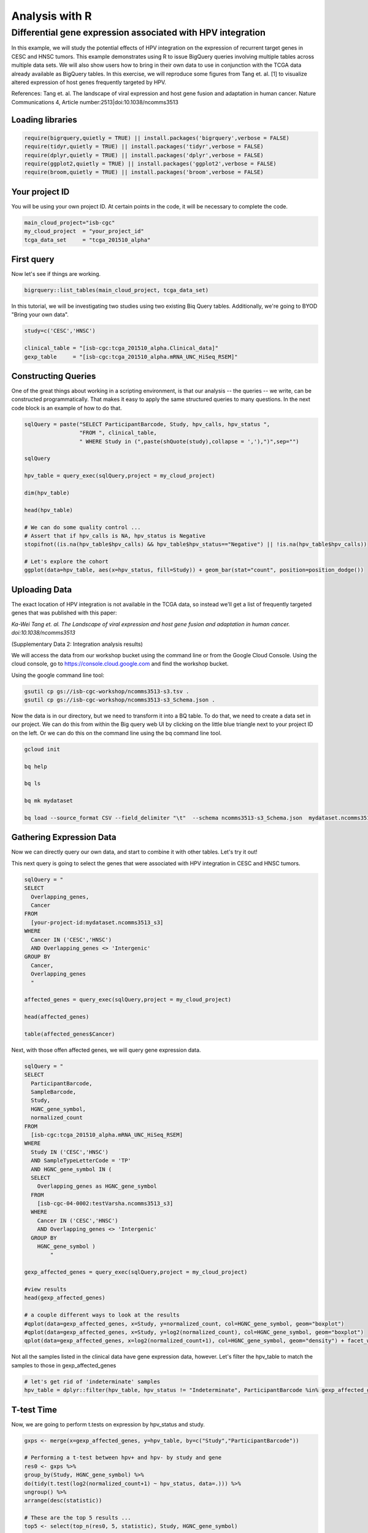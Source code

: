 ***************
Analysis with R
***************

Differential gene expression associated with HPV integration
############################################################

In this example, we will study the potential effects of HPV integration on the
expression of recurrent target genes in CESC and HNSC tumors. This example
demonstrates using R to issue BigQuery queries involving multiple tables across
multiple data sets. We will also show users how to bring in their own data to
use in conjunction with the TCGA data already available as BigQuery tables. In
this exercise, we will reproduce some figures from Tang et. al. [1] to visualize
altered expression of host genes frequently targeted by HPV.

References:
Tang et. al. The landscape of viral expression and host gene fusion and adaptation in human cancer.
Nature Communications 4, Article number:2513|doi:10.1038/ncomms3513

Loading libraries
=================

.. code-block:: r

    require(bigrquery,quietly = TRUE) || install.packages('bigrquery',verbose = FALSE)
    require(tidyr,quietly = TRUE) || install.packages('tidyr',verbose = FALSE)
    require(dplyr,quietly = TRUE) || install.packages('dplyr',verbose = FALSE)
    require(ggplot2,quietly = TRUE) || install.packages('ggplot2',verbose = FALSE)
    require(broom,quietly = TRUE) || install.packages('broom',verbose = FALSE)


Your project ID
===============

You will be using your own project ID. At certain points in the code, it will
be necessary to complete the code.

.. code-block:: r

    main_cloud_project="isb-cgc"
    my_cloud_project  = "your_project_id"
    tcga_data_set     = "tcga_201510_alpha"

First query
===========

Now let's see if things are working.

.. code-block:: r

    bigrquery::list_tables(main_cloud_project, tcga_data_set)

In this tutorial, we will be investigating two studies using two existing
Biq Query tables. Additionally, we're going to BYOD "Bring your own data".

.. code-block:: r

	study=c('CESC','HNSC')

	clinical_table = "[isb-cgc:tcga_201510_alpha.Clinical_data]"
	gexp_table     = "[isb-cgc:tcga_201510_alpha.mRNA_UNC_HiSeq_RSEM]"

Constructing Queries
====================

One of the great things about working in a scripting environment, is that our
analysis -- the queries -- we write, can be constructed programmatically.
That makes it easy to apply the same structured queries to many questions.
In the next code block is an example of how to do that.

.. code-block:: r

	sqlQuery = paste("SELECT ParticipantBarcode, Study, hpv_calls, hpv_status ",
	                 "FROM ", clinical_table,
	                 " WHERE Study in (",paste(shQuote(study),collapse = ','),")",sep="")

	sqlQuery

	hpv_table = query_exec(sqlQuery,project = my_cloud_project)

	dim(hpv_table)

	head(hpv_table)

	# We can do some quality control ...
	# Assert that if hpv_calls is NA, hpv_status is Negative
	stopifnot((is.na(hpv_table$hpv_calls) && hpv_table$hpv_status=="Negative") || !is.na(hpv_table$hpv_calls))

	# Let's explore the cohort
	ggplot(data=hpv_table, aes(x=hpv_status, fill=Study)) + geom_bar(stat="count", position=position_dodge())

Uploading Data
==============

The exact location of HPV integration is not available in the TCGA data,
so instead we'll get a list of frequently targeted genes that was published
with this paper:

*Ka-Wei Tang et. al. The Landscape of viral expression and host gene fusion and adaptation in human cancer. doi:10.1038/ncomms3513*

(Supplementary Data 2: Integration analysis results)

We will access the data from our workshop bucket using the command line or from
the Google Cloud Console. Using the cloud console, go to https://console.cloud.google.com and find the
workshop bucket.

Using the google command line tool:

.. code-block:: none

	gsutil cp gs://isb-cgc-workshop/ncomms3513-s3.tsv .
	gsutil cp gs://isb-cgc-workshop/ncomms3513-s3_Schema.json .


Now the data is in our directory, but we need to transform it into a BQ table.
To do that, we need to create a data set in our project. We can do this from within the Big query
web UI by clicking on the little blue triangle next to your project ID on the left.
Or we can do this on the command line using the bq command line tool.

.. code-block:: none

	gcloud init

	bq help

	bq ls

	bq mk mydataset

	bq load --source_format CSV --field_delimiter "\t"  --schema ncomms3513-s3_Schema.json  mydataset.ncomms3513_s3 ncomms3513-s3.tsv

Gathering Expression Data
=========================

Now we can directly query our own data, and start to combine it with other tables.
Let's try it out!

This next query is going to select the genes that were associated with HPV
integration in CESC and HNSC tumors.

.. code-block:: r

	sqlQuery = "
	SELECT
	  Overlapping_genes,
	  Cancer
	FROM
	  [your-project-id:mydataset.ncomms3513_s3]
	WHERE
	  Cancer IN ('CESC','HNSC')
	  AND Overlapping_genes <> 'Intergenic'
	GROUP BY
	  Cancer,
	  Overlapping_genes
	  "

	affected_genes = query_exec(sqlQuery,project = my_cloud_project)

	head(affected_genes)

	table(affected_genes$Cancer)

Next, with those offen affected genes, we will query gene expression data.

.. code-block:: r

	sqlQuery = "
	SELECT
	  ParticipantBarcode,
	  SampleBarcode,
	  Study,
	  HGNC_gene_symbol,
	  normalized_count
	FROM
	  [isb-cgc:tcga_201510_alpha.mRNA_UNC_HiSeq_RSEM]
	WHERE
	  Study IN ('CESC','HNSC')
	  AND SampleTypeLetterCode = 'TP'
	  AND HGNC_gene_symbol IN (
	  SELECT
	    Overlapping_genes as HGNC_gene_symbol
	  FROM
	    [isb-cgc-04-0002:testVarsha.ncomms3513_s3]
	  WHERE
	    Cancer IN ('CESC','HNSC')
	    AND Overlapping_genes <> 'Intergenic'
	  GROUP BY
	    HGNC_gene_symbol )
		"

	gexp_affected_genes = query_exec(sqlQuery,project = my_cloud_project)

	#view results
	head(gexp_affected_genes)

	# a couple different ways to look at the results
	#qplot(data=gexp_affected_genes, x=Study, y=normalized_count, col=HGNC_gene_symbol, geom="boxplot")
	#qplot(data=gexp_affected_genes, x=Study, y=log2(normalized_count), col=HGNC_gene_symbol, geom="boxplot")
	qplot(data=gexp_affected_genes, x=log2(normalized_count+1), col=HGNC_gene_symbol, geom="density") + facet_wrap(~ Study)

Not all the samples listed in the clinical data have gene expression data, however.
Let's filter the hpv_table to match the samples to those in gexp_affected_genes

.. code-block:: r

	# let's get rid of 'indeterminate' samples
	hpv_table = dplyr::filter(hpv_table, hpv_status != "Indeterminate", ParticipantBarcode %in% gexp_affected_genes$ParticipantBarcode)

T-test Time
===========

Now, we are going to perform t.tests on expression by hpv_status and study.

.. code-block:: r

	gxps <- merge(x=gexp_affected_genes, y=hpv_table, by=c("Study","ParticipantBarcode"))

	# Performing a t-test between hpv+ and hpv- by study and gene
	res0 <- gxps %>%
	group_by(Study, HGNC_gene_symbol) %>%
	do(tidy(t.test(log2(normalized_count+1) ~ hpv_status, data=.))) %>%
	ungroup() %>%
	arrange(desc(statistic))

	# These are the top 5 results ...
	top5 <- select(top_n(res0, 5, statistic), Study, HGNC_gene_symbol)

	# Let's subset the data by the top 5 results...
	res1 <- merge(x=top5, y=gxps) %>% mutate( Study_Gene = paste0(Study, "_", HGNC_gene_symbol))

	# now we can plot the results...
	ggplot(res1, aes(x=Study_Gene, y=log2(normalized_count+1), fill=hpv_status)) + geom_boxplot()


Making BigQueries
=================

Previously, we downloaded data and performed some work on it. But another way to work
is to compute  as much as possible in the cloud, and use R to visualize summary results.

Please see: https://cloud.google.com/bigquery/query-reference

.. code-block:: r

	sqlQuery = "
	SELECT
	  ParticipantBarcode,
	  SampleBarcode,
	  Study,
	  HGNC_gene_symbol,
	  normalized_count
	FROM
	  [isb-cgc:tcga_201510_alpha.mRNA_UNC_HiSeq_RSEM]
	WHERE
	  Study = 'CESC'
	  AND SampleTypeLetterCode = 'TP'
	  AND ParticipantBarcode IN (
	  SELECT
	    ParticipantBarcode
	  FROM
	    [isb-cgc:tcga_201510_alpha.Clinical_data]
	  WHERE
	    hpv_status = 'Positive' )
	  AND HGNC_gene_symbol IN (
	  SELECT
	    Overlapping_genes AS HGNC_gene_symbol
	  FROM
	    [isb-cgc-04-0002:testVarsha.ncomms3513_s3]
	  WHERE
	    Cancer = 'CESC'
	    AND Overlapping_genes <> 'Intergenic'
	  GROUP BY
	    HGNC_gene_symbol )
	"

	q1 = query_exec(sqlQuery,project = cloud_project_workshop)

	dim(q1)

Now lets make a small change, and get gene expression for subjects that are hpv negative.

.. code-block:: r

	sqlQuery = "
	SELECT
	  ParticipantBarcode,
	  SampleBarcode,
	  Study,
	  HGNC_gene_symbol,
	  normalized_count
	FROM
	  [isb-cgc:tcga_201510_alpha.mRNA_UNC_HiSeq_RSEM]
	WHERE
	  Study = 'CESC'
	  AND SampleTypeLetterCode = 'TP'
	  AND ParticipantBarcode IN (
	  SELECT
	    ParticipantBarcode
	  FROM
	    [isb-cgc:tcga_201510_alpha.Clinical_data]
	  WHERE
	    hpv_status = 'Negative' )
	  AND HGNC_gene_symbol IN (
	  SELECT
	    Overlapping_genes AS HGNC_gene_symbol
	  FROM
	    [isb-cgc-04-0030:workspace.ncomms3513_s3]
	  WHERE
	    Cancer = 'CESC'
	    AND Overlapping_genes <> 'Intergenic'
	  GROUP BY
	    HGNC_gene_symbol )
	"

	q2 <- query_exec(sqlQuery,project = cloud_project_workshop)

	dim(q2)

Now we merge the previous two queries, and compute T statistics using
Biq Query built in functions, SQRT, MEAN, STDDEV, POW, COUNT, and LOG2.

Please see: https://cloud.google.com/bigquery/query-reference

.. code-block:: r

	q <- "
	SELECT
	  p.HGNC_gene_symbol AS gene,
	  p.study AS study,
	  p.x AS x,
	  p.sx2 AS sx2,
	  p.nx AS nx,
	  o.y AS y,
	  o.sy2 AS sy2,
	  o.ny AS ny,
	  (p.x-o.y) / SQRT((p.sx2/p.nx) + (o.sy2/o.ny)) AS T
	FROM (

	  # first the gene expression summaries for hpv+ tumors
	  SELECT
	    Study,
	    HGNC_gene_symbol,
	    AVG(LOG2(normalized_count+1)) AS y,
	    POW(STDDEV(LOG2(normalized_count+1)),2) AS sy2,
	    COUNT(ParticipantBarcode) AS ny
	  FROM
	    [isb-cgc:tcga_201510_alpha.mRNA_UNC_HiSeq_RSEM]
	  WHERE
	    Study = 'CESC'
	    AND SampleTypeLetterCode = 'TP'
	    AND ParticipantBarcode IN (

		# selecting the patients... could also previously put this in a table
	    SELECT
	      ParticipantBarcode
	    FROM
	      [isb-cgc:tcga_201510_alpha.Clinical_data]
	    WHERE
	      hpv_status = 'Positive' )
	    AND HGNC_gene_symbol IN (

		# the list of associated genes
	    SELECT
	      Overlapping_genes AS HGNC_gene_symbol
	    FROM
	      [isb-cgc-04-0030:workspace.ncomms3513_s3]
	    WHERE
	      Overlapping_genes <> 'Intergenic'
	    GROUP BY
	      HGNC_gene_symbol )
	  GROUP BY
	    Study,
	    HGNC_gene_symbol) AS o

	JOIN (

	  # Then we get the gene expression summaries from hpv-
	  SELECT
	    Study,
	    HGNC_gene_symbol,
	    AVG(LOG2(normalized_count+1)) AS x,
	    POW(STDDEV(LOG2(normalized_count+1)),2) AS sx2,
	    COUNT(ParticipantBarcode) AS nx
	  FROM
	    [isb-cgc:tcga_201510_alpha.mRNA_UNC_HiSeq_RSEM]
	  WHERE
	    Study = 'CESC'
	    AND SampleTypeLetterCode = 'TP'
	    AND ParticipantBarcode IN (
	    SELECT
	      ParticipantBarcode
	    FROM
	      [isb-cgc:tcga_201510_alpha.Clinical_data]
	    WHERE
	      hpv_status = 'Negative' )
	    AND HGNC_gene_symbol IN (

		# the list of associated genes
	    SELECT
	      Overlapping_genes AS HGNC_gene_symbol
	    FROM
	      [isb-cgc-04-0030:workspace.ncomms3513_s3]
	    WHERE
	      Overlapping_genes <> 'Intergenic'
	    GROUP BY
	      HGNC_gene_symbol )
	  GROUP BY
	    Study,
	    HGNC_gene_symbol) AS p
	ON
	  p.HGNC_gene_symbol = o.HGNC_gene_symbol
	  AND p.Study = o.Study
	GROUP BY
	  gene,
	  Study,
	  x,
	  sx2,
	  nx,
	  y,
	  sy2,
	  ny,
	  T
	ORDER BY
	   T DESC
	 "

	 t_test_result <- query_exec(q, project = cloud_project_workshop)

	 head(t_test_result)


	# and we can see the same results in the previously done work.
	 res0

Extras
======

Transform gexp_affected_genes_df into a gexp-by-samples feature matrix

.. code-block:: r

	gexp_fm = tidyr::spread(gexp_affected_genes,HGNC_gene_symbol,normalized_count)

	gexp_fm[1:5,1:5]
